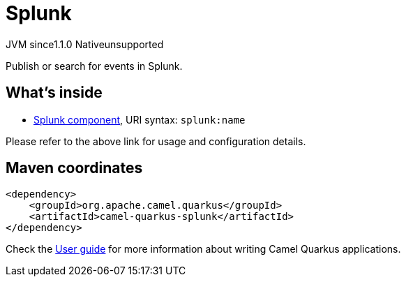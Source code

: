 // Do not edit directly!
// This file was generated by camel-quarkus-maven-plugin:update-extension-doc-page
= Splunk
:cq-artifact-id: camel-quarkus-splunk
:cq-native-supported: false
:cq-status: Preview
:cq-description: Publish or search for events in Splunk.
:cq-deprecated: false
:cq-jvm-since: 1.1.0
:cq-native-since: n/a

[.badges]
[.badge-key]##JVM since##[.badge-supported]##1.1.0## [.badge-key]##Native##[.badge-unsupported]##unsupported##

Publish or search for events in Splunk.

== What's inside

* https://camel.apache.org/components/latest/splunk-component.html[Splunk component], URI syntax: `splunk:name`

Please refer to the above link for usage and configuration details.

== Maven coordinates

[source,xml]
----
<dependency>
    <groupId>org.apache.camel.quarkus</groupId>
    <artifactId>camel-quarkus-splunk</artifactId>
</dependency>
----

Check the xref:user-guide/index.adoc[User guide] for more information about writing Camel Quarkus applications.
